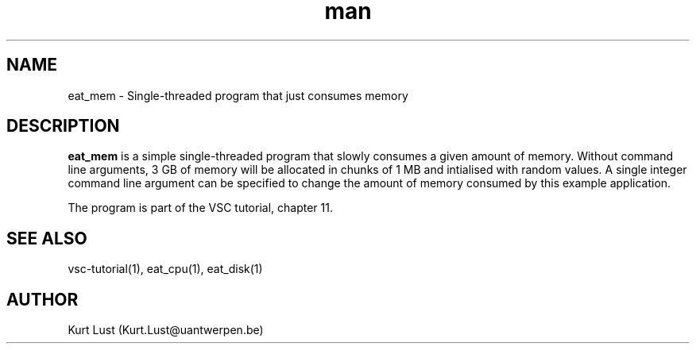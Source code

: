 .\" Written by Kurt Lust, kurt.lust@uantwerpen.be.
.TH man 1 "4 January 2022" "1.9" "eat_mem (vsc-tutorial) command"

.SH NAME
eat_mem \- Single-threaded program that just consumes memory

.SH DESCRIPTION
\fBeat_mem\fR is a simple single-threaded program that slowly consumes a
given amount of memory. Without command line arguments, 3 GB of memory
will be allocated in chunks of 1 MB and intialised with random values.
A single integer command line argument can be specified to change
the amount of memory consumed by this example application.

The program is part of the VSC tutorial, chapter 11.

.SH SEE ALSO
vsc-tutorial(1), eat_cpu(1), eat_disk(1)

.SH AUTHOR
Kurt Lust (Kurt.Lust@uantwerpen.be)

